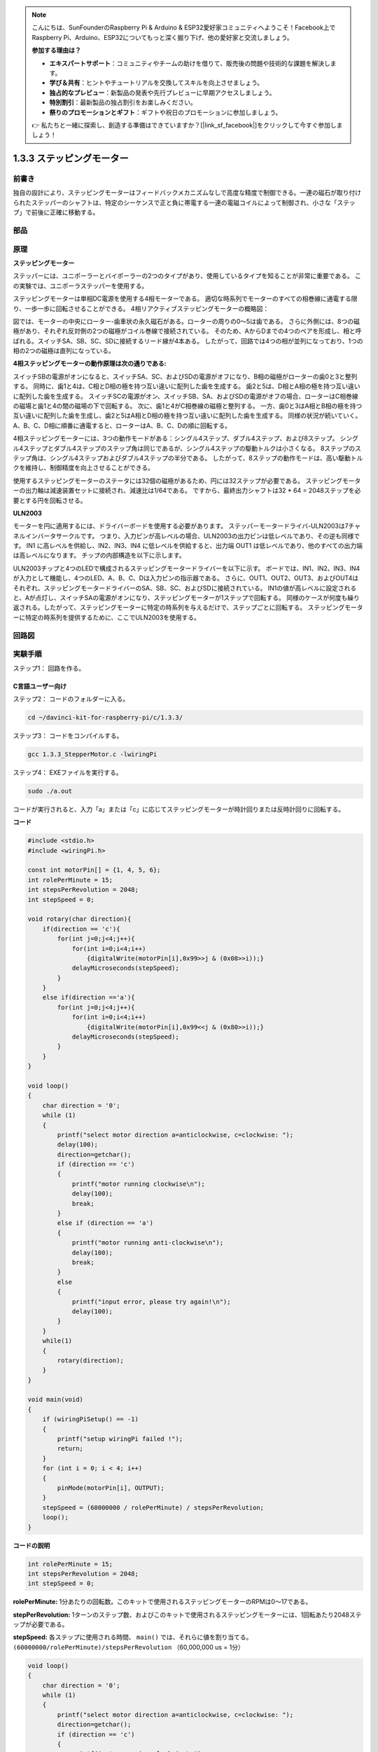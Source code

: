 .. note::

    こんにちは、SunFounderのRaspberry Pi & Arduino & ESP32愛好家コミュニティへようこそ！Facebook上でRaspberry Pi、Arduino、ESP32についてもっと深く掘り下げ、他の愛好家と交流しましょう。

    **参加する理由は？**

    - **エキスパートサポート**：コミュニティやチームの助けを借りて、販売後の問題や技術的な課題を解決します。
    - **学び＆共有**：ヒントやチュートリアルを交換してスキルを向上させましょう。
    - **独占的なプレビュー**：新製品の発表や先行プレビューに早期アクセスしましょう。
    - **特別割引**：最新製品の独占割引をお楽しみください。
    - **祭りのプロモーションとギフト**：ギフトや祝日のプロモーションに参加しましょう。

    👉 私たちと一緒に探索し、創造する準備はできていますか？[|link_sf_facebook|]をクリックして今すぐ参加しましょう！

.. _1.3.3_stepper_motor:

1.3.3 ステッピングモーター
==========================


前書き
------------

独自の設計により、ステッピングモーターはフィードバックメカニズムなしで高度な精度で制御できる。一連の磁石が取り付けられたステッパーのシャフトは、特定のシーケンスで正と負に帯電する一連の電磁コイルによって制御され、小さな「ステップ」で前後に正確に移動する。

部品
----------

.. image:: media/list_1.3.3.png


原理
---------

**ステッピングモーター**

ステッパーには、ユニポーラーとバイポーラーの2つのタイプがあり、使用しているタイプを知ることが非常に重要である。
この実験では、ユニポーラステッパーを使用する。

ステッピングモーターは単相DC電源を使用する4相モーターである。
適切な時系列でモーターのすべての相巻線に通電する限り、一歩一歩に回転させることができる。
4相リアクティブステッピングモーターの概略図：

.. image:: media/image129.png


図では、モーターの中央にローター-歯車状の永久磁石がある。ローターの周りの0〜5は歯である。
さらに外側には、8つの磁極があり、それぞれ反対側の2つの磁極がコイル巻線で接続されている。
そのため、AからDまでの4つのペアを形成し、相と呼ばれる。スイッチSA、SB、SC、SDに接続するリード線が4本ある。
したがって、回路では4つの相が並列になっており、1つの相の2つの磁極は直列になっている。

**4相ステッピングモーターの動作原理は次の通りである:**

スイッチSBの電源がオンになると、スイッチSA、SC、およびSDの電源がオフになり、B相の磁極がローターの歯0と3と整列する。
同時に、歯1と4は、C相とD相の極を持つ互い違いに配列した歯を生成する。
歯2と5は、D相とA相の極を持つ互い違いに配列した歯を生成する。
スイッチSCの電源がオン、スイッチSB、SA、およびSDの電源がオフの場合、ローターはC相巻線の磁場と歯1と4の間の磁場の下で回転する。
次に、歯1と4がC相巻線の磁極と整列する。
一方、歯0と3はA相とB相の極を持つ互い違いに配列した歯を生成し、歯2と5はA相とD相の極を持つ互い違いに配列した歯を生成する。
同様の状況が続いていく。
A、B、C、D相に順番に通電すると、ローターはA、B、C、Dの順に回転する。

.. image:: media/image130.png


4相ステッピングモーターには、3つの動作モードがある：シングル4ステップ、ダブル4ステップ、および8ステップ。
シングル4ステップとダブル4ステップのステップ角は同じであるが、シングル4ステップの駆動トルクは小さくなる。
8ステップのステップ角は、シングル4ステップおよびダブル4ステップの半分である。
したがって、8ステップの動作モードは、高い駆動トルクを維持し、制御精度を向上させることができる。

使用するステッピングモーターのステータには32個の磁極があるため、円には32ステップが必要である。
ステッピングモーターの出力軸は減速装置セットに接続され、減速比は1/64である。
ですから、最終出力シャフトは32 * 64 = 2048ステップを必要とする円を回転させる。

**ULN2003**

モーターを円に適用するには、ドライバーボードを使用する必要があります。
ステッパーモータードライバ-ULN2003は7チャネルインバータサークルです。
つまり、入力ピンが高レベルの場合、ULN2003の出力ピンは低レベルであり、その逆も同様です。
IN1 に高レベルを供給し、IN2、IN3、IN4 に低レベルを供給すると、出力端 OUT1 は低レベルであり、他のすべての出力端は高レベルになります。
チップの内部構造を以下に示します。

.. image:: media/image338.png


ULN2003チップと4つのLEDで構成されるステッピングモータードライバーを以下に示す。
ボードでは、IN1、IN2、IN3、IN4が入力として機能し、4つのLED、A、B、C、Dは入力ピンの指示器である。
さらに、OUT1、OUT2、OUT3、およびOUT4はそれぞれ、ステッピングモータードライバーのSA、SB、SC、およびSDに接続されている。
IN1の値が高レベルに設定されると、Aが点灯し、スイッチSAの電源がオンになり、ステッピングモーターが1ステップで回転する。
同様のケースが何度も繰り返される。したがって、ステッピングモーターに特定の時系列を与えるだけで、ステップごとに回転する。
ステッピングモーターに特定の時系列を提供するために、ここでULN2003を使用する。

.. image:: media/image132.png


回路図
-----------------


.. image:: media/image339.png


実験手順
-----------------------

ステップ1： 回路を作る。

.. image:: media/image134.png
    :width: 800


C言語ユーザー向け
^^^^^^^^^^^^^^^^^^^^

ステップ2： コードのフォルダーに入る。

.. raw:: html

   <run></run>

.. code-block::

    cd ~/davinci-kit-for-raspberry-pi/c/1.3.3/

ステップ3： コードをコンパイルする。

.. raw:: html

   <run></run>

.. code-block::

    gcc 1.3.3_StepperMotor.c -lwiringPi

ステップ4： EXEファイルを実行する。

.. raw:: html

   <run></run>

.. code-block::

    sudo ./a.out

コードが実行されると、入力「a」または「c」に応じてステッピングモーターが時計回りまたは反時計回りに回転する。

**コード**

.. code-block:: c

    #include <stdio.h>
    #include <wiringPi.h>

    const int motorPin[] = {1, 4, 5, 6};
    int rolePerMinute = 15;
    int stepsPerRevolution = 2048;
    int stepSpeed = 0;

    void rotary(char direction){
        if(direction == 'c'){
            for(int j=0;j<4;j++){
                for(int i=0;i<4;i++)
                    {digitalWrite(motorPin[i],0x99>>j & (0x08>>i));}
                delayMicroseconds(stepSpeed);
            }        
        }
        else if(direction =='a'){
            for(int j=0;j<4;j++){
                for(int i=0;i<4;i++)
                    {digitalWrite(motorPin[i],0x99<<j & (0x80>>i));}
                delayMicroseconds(stepSpeed);
            }   
        }
    }

    void loop()
    {
        char direction = '0';
        while (1)
        {       
            printf("select motor direction a=anticlockwise, c=clockwise: ");
            delay(100);
            direction=getchar();
            if (direction == 'c')
            {
                printf("motor running clockwise\n");
                delay(100);
                break;
            }
            else if (direction == 'a')
            {
                printf("motor running anti-clockwise\n");
                delay(100);
                break;
            }
            else
            {
                printf("input error, please try again!\n");
                delay(100);
            }
        }
        while(1)
        {
            rotary(direction);
        }
    }

    void main(void)
    {
        if (wiringPiSetup() == -1)
        {
            printf("setup wiringPi failed !");
            return;
        }
        for (int i = 0; i < 4; i++)
        {
            pinMode(motorPin[i], OUTPUT);
        }
        stepSpeed = (60000000 / rolePerMinute) / stepsPerRevolution;
        loop();
    }

**コードの説明**

.. code-block:: c

    int rolePerMinute = 15;
    int stepsPerRevolution = 2048;
    int stepSpeed = 0;

**rolePerMinute:** 1分あたりの回転数。このキットで使用されるステッピングモーターのRPMは0〜17である。

**stepPerRevolution:** 1ターンのステップ数、およびこのキットで使用されるステッピングモーターには、1回転あたり2048ステップが必要である。

**stepSpeed:** 各ステップに使用される時間、 ``main()`` では、それらに値を割り当てる。 ``(60000000/rolePerMinute)/stepsPerRevolution`` （60,000,000 us = 1分）

.. code-block:: c

    void loop()
    {
        char direction = '0';
        while (1)
        {       
            printf("select motor direction a=anticlockwise, c=clockwise: ");
            direction=getchar();
            if (direction == 'c')
            {
                printf("motor running clockwise\n");
                break;
            }
            else if (direction == 'a')
            {
                printf("motor running anti-clockwise\n");
                break;
            }
            else
            {
                printf("input error, please try again!\n");
            }
        }
        while(1)
        {
            rotary(direction);
        }
    }



``loop()`` 関数は、2つの部分（2つの ``while(1)`` の間にある）に大まかに分けられている：

最初の部分の目的は、key valueを取得することである。「a」または「c」が取得されたら、ループを終了して入力を停止してください。

2番目の部分は ``rotary(direction)`` を呼び出して、ステッピングモーターを動作させる。

.. code-block:: c

    void rotary(char direction){
        if(direction == 'c'){
            for(int j=0;j<4;j++){
                for(int i=0;i<4;i++)
                    {digitalWrite(motorPin[i],0x99>>j & (0x08>>i));}
                delayMicroseconds(stepSpeed);
            }        
        }
        else if(direction =='a'){
            for(int j=0;j<4;j++){
                for(int i=0;i<4;i++)
                    {digitalWrite(motorPin[i],0x99<<j & (0x80>>i));}
                delayMicroseconds(stepSpeed);
            }   
        }
    }

ステッピングモーターを **時計回りに回転させる** ために、motorPinのレベルス状態要求は以下の通りである：

.. image:: media/image340.png




したがって、2層のfor文を使用してMotorPinの潜在的な書き込みを実装する。

Step1では、j=0、i=0〜4。

``motorPin[0]`` は高レベル (10011001 & 00001000 = 1) で書き込まれる

``motorPin[1]`` は低レベル (10011001 & 00000100 = 0) で書き込まれる

``motorPin[2]`` は低レベル (10011001 & 00000010 = 0) で書き込まれる

``motorPin[3]`` は高レベル (10011001 & 00000001 = 1) で書き込まれる

Step2では、j=1、i= 0〜4。

``motorPin[0]`` は高レベル (01001100 & 00001000 = 1) で書き込まれる

``motorPin[1]`` は低レベル (01001100 & 00000100 = 1) などで書き込

まれる。

また、ステッピングモーターを **反時計回り** に回転させるために、motorPinのレベルステータスを次の表に示す。

.. image:: media/image341.png


Step1では、j=0、i=0〜4。

``motorPin[0]`` は高レベル (10011001 & 10000000 = 1)で書き込まれる

``motorPin[1]`` は低レベル (10011001 & 01000000 = 0)で書き込まれる

ステップ2では、j=1、i=0〜4。

``motorPin[0]`` は高レベル (00110010 & 10000000 = 0)で書き込まれる

``motorPin[1]`` は低レベル (00110010 & 01000000 = 0)で書き込まれる

まれる。

Python言語ユーザー向け
^^^^^^^^^^^^^^^^^^^^^^^^^

ステップ2： コードのフォルダーに入る。

.. raw:: html

   <run></run>

.. code-block::

    cd ~/davinci-kit-for-raspberry-pi/python/

ステップ3： EXEファイルを実行する。

.. raw:: html

   <run></run>

.. code-block::

    sudo python3 1.3.3_StepperMotor.py

コードが実行されると、入力「a」または「c」に応じて、ステッピングモーターが時計回りまたは反時計回りに回転する。

**コード**


.. note::

   以下のコードを **変更/リセット/コピー/実行/停止** できます。 ただし、その前に、 ``davinci-kit-for-raspberry-pi/python`` のようなソースコードパスに移動する必要があります。 
   
.. raw:: html

    <run></run>

.. code-block:: python

    import RPi.GPIO as GPIO
    from time import sleep

    motorPin = (18,23,24,25) 
    rolePerMinute =15
    stepsPerRevolution = 2048
    stepSpeed = (60/rolePerMinute)/stepsPerRevolution

    def setup():
        GPIO.setwarnings(False)
        GPIO.setmode(GPIO.BCM)
        for i in motorPin:
            GPIO.setup(i, GPIO.OUT)

    def rotary(direction):
        if(direction == 'c'):   
            for j in range(4):
                for i in range(4):
                    GPIO.output(motorPin[i],0x99>>j & (0x08>>i))
                sleep(stepSpeed)

        elif(direction == 'a'):
            for j in range(4):
                for i in range(4):
                    GPIO.output(motorPin[i],0x99<<j & (0x80>>i))
                sleep(stepSpeed)

    def loop():
        while True:
            direction = input('select motor direction a=anticlockwise, c=clockwise: ')
            if(direction == 'c'):
                print('motor running clockwise\n')
                break
            elif(direction == 'a'):
                print('motor running anti-clockwise\n')
                break
            else:
                print('input error, please try again!')
        while True:
            rotary(direction)

    def destroy():
        GPIO.cleanup()   

    if __name__ == '__main__':    
        setup()
        try:
            loop()        
        except KeyboardInterrupt:
            destroy()

**コードの説明**

.. code-block:: python

    rolePerMinute =15
    stepsPerRevolution = 2048
    stepSpeed = (60/rolePerMinute)/stepsPerRevolution

**rolePerMinute:** 1分あたりの回転数。このキットで使用されるステッピングモーターのRPMは0〜17である。

**stepPerRevolution:** 1ターンのステップ数、およびこのキットで使用されるステッピングモーターには、1回転あたり2048ステップが必要である。

**stepSpeed:** 各ステップに使用される時間。それらに値を割り当てる： ``(60/rolePerMinute)/stepsPerRevolution`` （60s = 1分）。

.. code-block:: python

    def loop():
        while True:
            direction = input('select motor direction a=anticlockwise, c=clockwise: ')
            if(direction == 'c'):
                print('motor running clockwise\n')
                break
            elif(direction == 'a'):
                print('motor running anti-clockwise\n')
                break
            else:
                print('input error, please try again!')
        while True:
            rotary(direction)

``loop()`` 関数は、大きく分けて2つの部分に分かれている（2つの ``while(1)`` にある）：

最初の部分の目的は、key valueを取得することである。「a」または「c」が取得されたら、ループを終了して入力を停止してください。

2番目の部分は ``rotary(direction)`` を呼び出して、ステッピングモーターを動作させる。

.. code-block:: python

    def rotary(direction):
        if(direction == 'c'):   
            for j in range(4):
                for i in range(4):
                    GPIO.output(motorPin[i],0x99>>j & (0x08>>i))
                sleep(stepSpeed)

        elif(direction == 'a'):
            for j in range(4):
                for i in range(4):
                    GPIO.output(motorPin[i],0x99<<j & (0x80>>i))
                sleep(stepSpeed)

ステッピングモーターを時計回りに回転させるために、motorPinのレベルステータスを次の表に示す：

.. image:: media/image342.png

したがって、2層のfor文を使用してMotorPinの潜在的な書き込みを実装する。

Step1では、j=0、i=0〜4。

``motorPin[0]`` は高レベル (10011001 & 00001000 = 1) で書き込まれる

``motorPin[1]`` は低レベル (10011001 & 00000100 = 0) で書き込まれる

``motorPin[2]`` は低レベル (10011001 & 00000010 = 0) で書き込まれる

``motorPin[3]`` は高レベル (10011001 & 00000001 = 1) で書き込まれる

Step2では、j=1、i= 0〜4。

``motorPin[0]`` は高レベル (01001100 & 00001000 = 1) で書き込まれる

``motorPin[1]`` は低レベル (01001100 & 00000100 = 1) などで書き込

まれる。

また、ステッピングモーターを **反時計回り** に回転させるために、motorPinのレベルステータスを次の表に示す。


.. image:: media/image343.png


Step1では、j=0、i=0〜4。

``motorPin[0]`` は高レベル (10011001 & 10000000 = 1)で書き込まれる

``motorPin[1]`` は低レベル (10011001 & 01000000 = 0)で書き込まれる

ステップ2では、j=1、i=0〜4。

``motorPin[0]`` は高レベル (00110010 & 10000000 = 0)で書き込まれる

``motorPin[1]`` は低レベル (00110010 & 01000000 = 0)で書き込まれる

まれる。

現象画像
------------------

.. image:: media/image135.jpeg